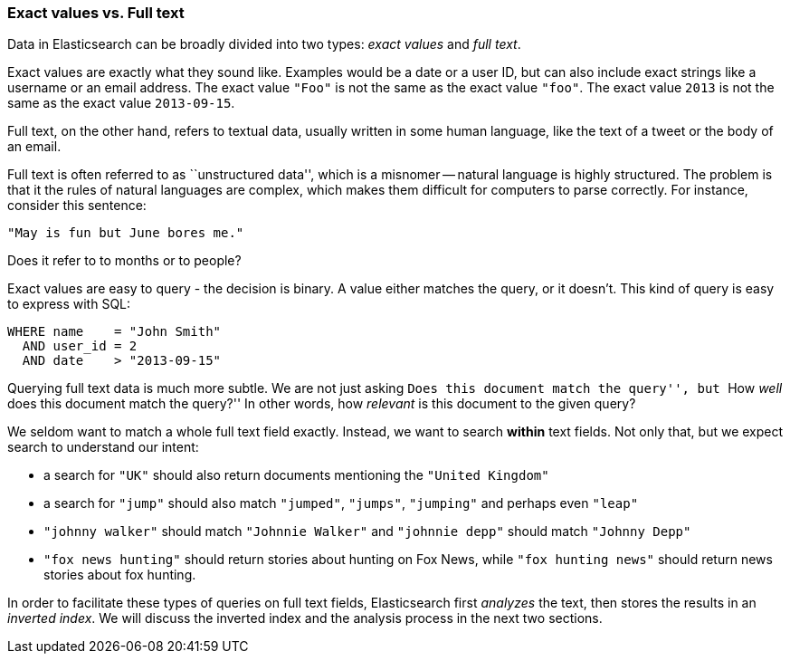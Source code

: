 === Exact values vs. Full text

Data in Elasticsearch can be broadly divided into two types:
_exact values_ and _full text_.

Exact values are exactly what they sound like.  Examples would be
a date or a user ID, but can also include exact strings like a
username or an email address. The exact value `"Foo"` is not the same as the
exact value `"foo"`. The exact value `2013` is not the same as the exact
value `2013-09-15`.

Full text, on the other hand, refers to textual data, usually written
in some human language, like the text of a tweet or the body of an email.

****
Full text is often referred to as ``unstructured data'', which is a misnomer --
natural language is highly structured. The problem is that it the rules of
natural languages are complex, which makes them difficult for computers to
parse correctly. For instance, consider this sentence:

`"May is fun but June bores me."`

Does it refer to to months or to people?
****

Exact values are easy to query - the decision is binary.  A value either
matches the query, or it doesn't. This kind of query is easy to
express with SQL:

    WHERE name    = "John Smith"
      AND user_id = 2
      AND date    > "2013-09-15"

Querying full text data is much more subtle. We are not just
asking ``Does this document match the query'', but ``How _well_ does
this document match the query?'' In other words, how _relevant_ is this
document to the given query?

We seldom want to match a whole full text field exactly.  Instead, we want to
search *within* text fields. Not only that, but we expect search to
understand our intent:

* a search for `"UK"` should also return documents
  mentioning the `"United Kingdom"`

* a search for `"jump"` should also match `"jumped"`, `"jumps"`, `"jumping"`
  and perhaps even `"leap"`

* `"johnny walker"` should match `"Johnnie Walker"` and `"johnnie depp"`
  should match `"Johnny Depp"`

* `"fox news hunting"` should return stories about hunting on Fox News,
  while `"fox hunting news"` should return news stories about fox hunting.

In order to facilitate these types of queries on full text fields,
Elasticsearch first _analyzes_ the text, then stores the results
in an _inverted index_. We will discuss the inverted index and the
analysis process in the next two sections.







